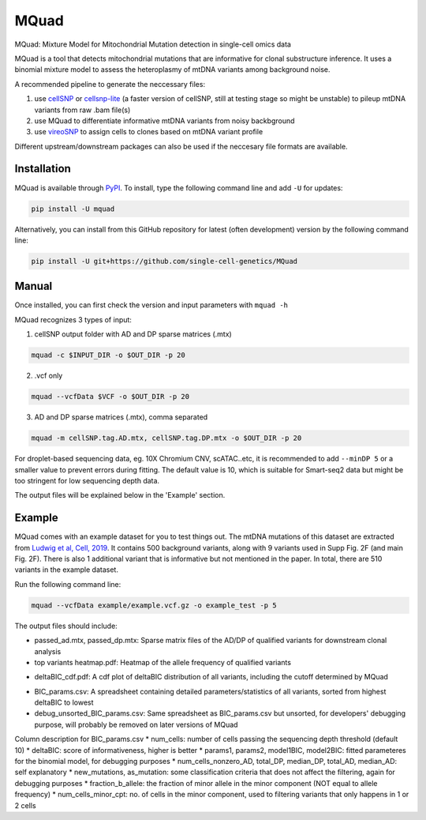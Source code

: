 =====
MQuad
=====

MQuad: Mixture Model for Mitochondrial Mutation detection in single-cell omics data

MQuad is a tool that detects mitochondrial mutations that are informative for clonal substructure inference. It uses a binomial mixture model to assess the heteroplasmy of mtDNA variants among background noise.

A recommended pipeline to generate the neccessary files:

1. use `cellSNP <https://github.com/single-cell-genetics/cellSNP>`_ or `cellsnp-lite <https://github.com/single-cell-genetics/cellsnp-lite>`_ (a faster version of cellSNP, still at testing stage so might be unstable) to pileup mtDNA variants from raw .bam file(s)

2. use MQuad to differentiate informative mtDNA variants from noisy backbground

3. use `vireoSNP <https://github.com/single-cell-genetics/vireo>`_ to assign cells to clones based on mtDNA variant profile

Different upstream/downstream packages can also be used if the neccesary file formats are available.

Installation
============

MQuad is available through `PyPI <https://pypi.org/project/mquad/>`_. To install, type the following command line and add ``-U`` for updates:

.. code-block:: bash

  pip install -U mquad

Alternatively, you can install from this GitHub repository for latest (often development) version by the following command line:

.. code-block:: bash

  pip install -U git+https://github.com/single-cell-genetics/MQuad

Manual
======

Once installed, you can first check the version and input parameters with ``mquad -h`` 

MQuad recognizes 3 types of input:

1. cellSNP output folder with AD and DP sparse matrices (.mtx)

.. code-block:: bash

  mquad -c $INPUT_DIR -o $OUT_DIR -p 20

2. .vcf only

.. code-block:: bash

  mquad --vcfData $VCF -o $OUT_DIR -p 20

3. AD and DP sparse matrices (.mtx), comma separated

.. code-block:: bash

  mquad -m cellSNP.tag.AD.mtx, cellSNP.tag.DP.mtx -o $OUT_DIR -p 20
  
For droplet-based sequencing data, eg. 10X Chromium CNV, scATAC..etc, it is recommended to add ``--minDP 5`` or a smaller value to prevent errors during fitting. The default value is 10, which is suitable for Smart-seq2 data but might be too stringent for low sequencing depth data.

The output files will be explained below in the 'Example' section.

Example
=======

MQuad comes with an example dataset for you to test things out. The mtDNA mutations of this dataset are extracted from `Ludwig et al, Cell, 2019 <https://doi.org/10.1016/j.cell.2019.01.022>`_. It contains 500 background variants, along with 9 variants used in Supp Fig. 2F (and main Fig. 2F). There is also 1 additional variant that is informative but not mentioned in the paper. In total, there are 510 variants in the example dataset.

Run the following command line:

.. code-block:: bash

  mquad --vcfData example/example.vcf.gz -o example_test -p 5
  
The output files should include:

* passed_ad.mtx, passed_dp.mtx: Sparse matrix files of the AD/DP of qualified variants for downstream clonal analysis
* top variants heatmap.pdf: Heatmap of the allele frequency of qualified variants

.. image:: images/top_var_heatmap.png
    :width: 100px
    :align: center
    :height: 50px
    
* deltaBIC_cdf.pdf: A cdf plot of deltaBIC distribution of all variants, including the cutoff determined by MQuad

.. image:: images/cdf.png
    :width: 100px
    :align: center
    :height: 50px
    
* BIC_params.csv: A spreadsheet containing detailed parameters/statistics of all variants, sorted from highest deltaBIC to lowest
* debug_unsorted_BIC_params.csv: Same spreadsheet as BIC_params.csv but unsorted, for developers' debugging purpose, will probably be removed on later versions of MQuad

Column description for BIC_params.csv
* num_cells: number of cells passing the sequencing depth threshold (default 10)
* deltaBIC: score of informativeness, higher is better
* params1, params2, model1BIC, model2BIC: fitted parameteres for the binomial model, for debugging purposes
* num_cells_nonzero_AD, total_DP, median_DP, total_AD, median_AD: self explanatory
* new_mutations, as_mutation: some classification criteria that does not affect the filtering, again for debugging purposes
* fraction_b_allele: the fraction of minor allele in the minor component (NOT equal to allele frequency)
* num_cells_minor_cpt: no. of cells in the minor component, used to filtering variants that only happens in 1 or 2 cells

